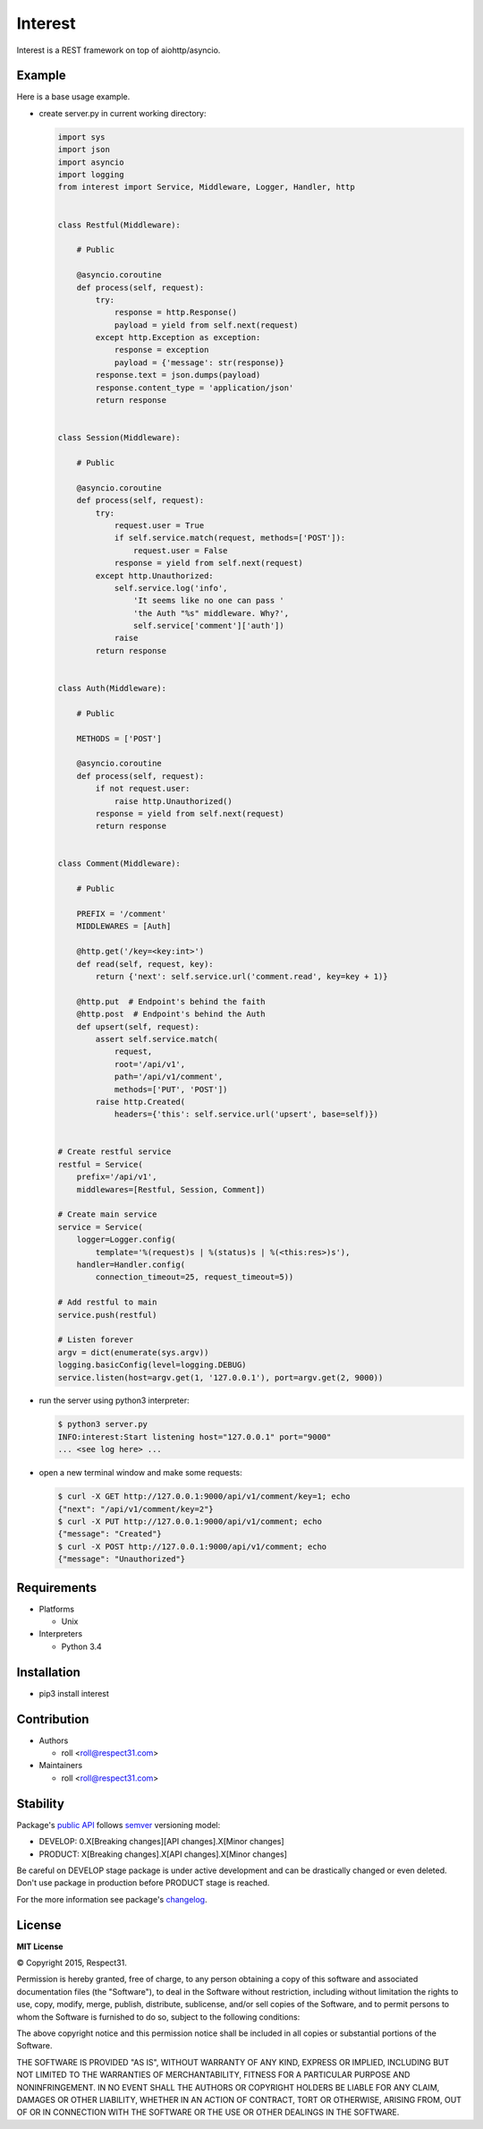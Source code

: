 .. Block: caution

.. TO MAKE CHANGES USE [meta] DIRECTORY.

.. Block: description

Interest
=====================
Interest is a REST framework on top of aiohttp/asyncio.

.. Block: badges

.. image:: http://img.shields.io/badge/code-GitHub-brightgreen.svg
     :target: https://github.com/interest-hub/interest
     :alt: code
.. image:: http://img.shields.io/travis/interest-hub/interest/master.svg
     :target: https://travis-ci.org/interest-hub/interest 
     :alt: build
.. image:: http://img.shields.io/coveralls/interest-hub/interest/master.svg 
     :target: https://coveralls.io/r/interest-hub/interest  
     :alt: coverage
.. image:: http://img.shields.io/badge/docs-latest-brightgreen.svg
     :target: http://interest.readthedocs.org
     :alt: docs     
.. image:: http://img.shields.io/pypi/v/interest.svg
     :target: https://pypi.python.org/pypi?:action=display&name=interest
     :alt: pypi


Example
-------

Here is a base usage example.

- create server.py in current working directory:

  .. code-block:: python

    import sys
    import json
    import asyncio
    import logging
    from interest import Service, Middleware, Logger, Handler, http
    
    
    class Restful(Middleware):
    
        # Public
    
        @asyncio.coroutine
        def process(self, request):
            try:
                response = http.Response()
                payload = yield from self.next(request)
            except http.Exception as exception:
                response = exception
                payload = {'message': str(response)}
            response.text = json.dumps(payload)
            response.content_type = 'application/json'
            return response
    
    
    class Session(Middleware):
    
        # Public
    
        @asyncio.coroutine
        def process(self, request):
            try:
                request.user = True
                if self.service.match(request, methods=['POST']):
                    request.user = False
                response = yield from self.next(request)
            except http.Unauthorized:
                self.service.log('info',
                    'It seems like no one can pass '
                    'the Auth "%s" middleware. Why?',
                    self.service['comment']['auth'])
                raise
            return response
    
    
    class Auth(Middleware):
    
        # Public
    
        METHODS = ['POST']
    
        @asyncio.coroutine
        def process(self, request):
            if not request.user:
                raise http.Unauthorized()
            response = yield from self.next(request)
            return response
    
    
    class Comment(Middleware):
    
        # Public
    
        PREFIX = '/comment'
        MIDDLEWARES = [Auth]
    
        @http.get('/key=<key:int>')
        def read(self, request, key):
            return {'next': self.service.url('comment.read', key=key + 1)}
    
        @http.put  # Endpoint's behind the faith
        @http.post  # Endpoint's behind the Auth
        def upsert(self, request):
            assert self.service.match(
                request,
                root='/api/v1',
                path='/api/v1/comment',
                methods=['PUT', 'POST'])
            raise http.Created(
                headers={'this': self.service.url('upsert', base=self)})
    
    
    # Create restful service
    restful = Service(
        prefix='/api/v1',
        middlewares=[Restful, Session, Comment])
    
    # Create main service
    service = Service(
        logger=Logger.config(
            template='%(request)s | %(status)s | %(<this:res>)s'),
        handler=Handler.config(
            connection_timeout=25, request_timeout=5))
    
    # Add restful to main
    service.push(restful)
    
    # Listen forever
    argv = dict(enumerate(sys.argv))
    logging.basicConfig(level=logging.DEBUG)
    service.listen(host=argv.get(1, '127.0.0.1'), port=argv.get(2, 9000))
    
- run the server using python3 interpreter:

  .. code-block:: bash

    $ python3 server.py
    INFO:interest:Start listening host="127.0.0.1" port="9000"
    ... <see log here> ... 
    
- open a new terminal window and make some requests:

  .. code-block:: bash

    $ curl -X GET http://127.0.0.1:9000/api/v1/comment/key=1; echo
    {"next": "/api/v1/comment/key=2"}
    $ curl -X PUT http://127.0.0.1:9000/api/v1/comment; echo
    {"message": "Created"}
    $ curl -X POST http://127.0.0.1:9000/api/v1/comment; echo
    {"message": "Unauthorized"}


.. Block: requirements

Requirements
------------
- Platforms

  - Unix
- Interpreters

  - Python 3.4

.. Block: installation

Installation
------------
- pip3 install interest

.. Block: contribution

Contribution
------------
- Authors

  - roll <roll@respect31.com>
- Maintainers

  - roll <roll@respect31.com>

.. Block: stability

Stability
---------
Package's `public API  <http://interest.readthedocs.org/en/latest/reference.html>`_
follows `semver <http://semver.org/>`_ versioning model:

- DEVELOP: 0.X[Breaking changes][API changes].X[Minor changes]
- PRODUCT: X[Breaking changes].X[API changes].X[Minor changes]

Be careful on DEVELOP stage package is under active development
and can be drastically changed or even deleted. Don't use package
in production before PRODUCT stage is reached.

For the more information see package's 
`changelog  <http://interest.readthedocs.org/en/latest/changes.html>`_.

.. Block: license

License
-------
**MIT License**

© Copyright 2015, Respect31.

Permission is hereby granted, free of charge, to any person obtaining a copy
of this software and associated documentation files (the "Software"), to deal
in the Software without restriction, including without limitation the rights
to use, copy, modify, merge, publish, distribute, sublicense, and/or sell
copies of the Software, and to permit persons to whom the Software is
furnished to do so, subject to the following conditions:

The above copyright notice and this permission notice shall be included in
all copies or substantial portions of the Software.

THE SOFTWARE IS PROVIDED "AS IS", WITHOUT WARRANTY OF ANY KIND, EXPRESS OR
IMPLIED, INCLUDING BUT NOT LIMITED TO THE WARRANTIES OF MERCHANTABILITY,
FITNESS FOR A PARTICULAR PURPOSE AND NONINFRINGEMENT. IN NO EVENT SHALL THE
AUTHORS OR COPYRIGHT HOLDERS BE LIABLE FOR ANY CLAIM, DAMAGES OR OTHER
LIABILITY, WHETHER IN AN ACTION OF CONTRACT, TORT OR OTHERWISE, ARISING FROM,
OUT OF OR IN CONNECTION WITH THE SOFTWARE OR THE USE OR OTHER DEALINGS IN
THE SOFTWARE.
